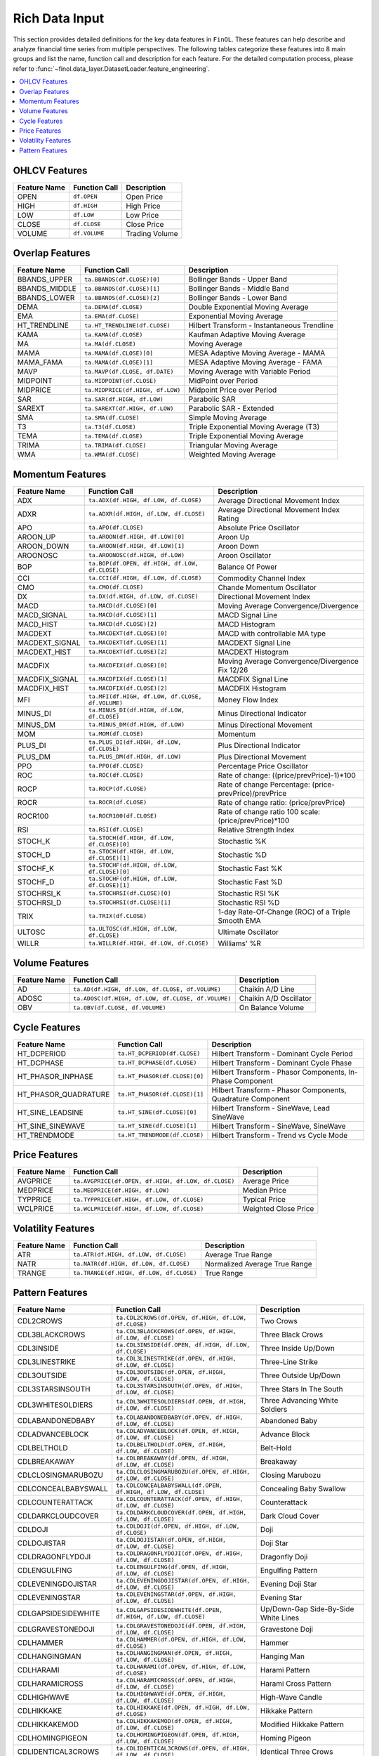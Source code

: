 .. _supported_input:

Rich Data Input
=====================================================================

.. versionadded:: 0.3.1

   ``FinOL`` now supports image data input. See :ref:`supported_images` for more details.

This section provides detailed definitions for the key data features in ``FinOL``.
These features can help describe and analyze financial time series from multiple perspectives.
The following tables categorize these features into 8 main groups and list the name, function call and description
for each feature. For the detailed computation process, please refer to
:func:`~finol.data_layer.DatasetLoader.feature_engineering`.


.. contents::
    :local:

.. _OHLCV_features:

OHLCV Features
--------------

.. list-table::
   :header-rows: 1
   :class: ghost

   * - Feature Name
     - Function Call
     - Description
   * - OPEN
     - ``df.OPEN``
     - Open Price
   * - HIGH
     - ``df.HIGH``
     - High Price
   * - LOW
     - ``df.LOW``
     - Low Price
   * - CLOSE
     - ``df.CLOSE``
     - Close Price
   * - VOLUME
     - ``df.VOLUME``
     - Trading Volume

.. _overlap_features:

Overlap Features
----------------

.. list-table::
   :header-rows: 1
   :class: ghost


   * - Feature Name
     - Function Call
     - Description
   * - BBANDS_UPPER
     - ``ta.BBANDS(df.CLOSE)[0]``
     - Bollinger Bands - Upper Band
   * - BBANDS_MIDDLE
     - ``ta.BBANDS(df.CLOSE)[1]``
     - Bollinger Bands - Middle Band
   * - BBANDS_LOWER
     - ``ta.BBANDS(df.CLOSE)[2]``
     - Bollinger Bands - Lower Band
   * - DEMA
     - ``ta.DEMA(df.CLOSE)``
     - Double Exponential Moving Average
   * - EMA
     - ``ta.EMA(df.CLOSE)``
     - Exponential Moving Average
   * - HT_TRENDLINE
     - ``ta.HT_TRENDLINE(df.CLOSE)``
     - Hilbert Transform - Instantaneous Trendline
   * - KAMA
     - ``ta.KAMA(df.CLOSE)``
     - Kaufman Adaptive Moving Average
   * - MA
     - ``ta.MA(df.CLOSE)``
     - Moving Average
   * - MAMA
     - ``ta.MAMA(df.CLOSE)[0]``
     - MESA Adaptive Moving Average - MAMA
   * - MAMA_FAMA
     - ``ta.MAMA(df.CLOSE)[1]``
     - MESA Adaptive Moving Average - FAMA
   * - MAVP
     - ``ta.MAVP(df.CLOSE, df.DATE)``
     - Moving Average with Variable Period
   * - MIDPOINT
     - ``ta.MIDPOINT(df.CLOSE)``
     - MidPoint over Period
   * - MIDPRICE
     - ``ta.MIDPRICE(df.HIGH, df.LOW)``
     - Midpoint Price over Period
   * - SAR
     - ``ta.SAR(df.HIGH, df.LOW)``
     - Parabolic SAR
   * - SAREXT
     - ``ta.SAREXT(df.HIGH, df.LOW)``
     - Parabolic SAR - Extended
   * - SMA
     - ``ta.SMA(df.CLOSE)``
     - Simple Moving Average
   * - T3
     - ``ta.T3(df.CLOSE)``
     - Triple Exponential Moving Average (T3)
   * - TEMA
     - ``ta.TEMA(df.CLOSE)``
     - Triple Exponential Moving Average
   * - TRIMA
     - ``ta.TRIMA(df.CLOSE)``
     - Triangular Moving Average
   * - WMA
     - ``ta.WMA(df.CLOSE)``
     - Weighted Moving Average

.. _momentum_features:

Momentum Features
-----------------

.. list-table::
   :header-rows: 1
   :class: ghost

   * - Feature Name
     - Function Call
     - Description
   * - ADX
     - ``ta.ADX(df.HIGH, df.LOW, df.CLOSE)``
     - Average Directional Movement Index
   * - ADXR
     - ``ta.ADXR(df.HIGH, df.LOW, df.CLOSE)``
     - Average Directional Movement Index Rating
   * - APO
     - ``ta.APO(df.CLOSE)``
     - Absolute Price Oscillator
   * - AROON_UP
     - ``ta.AROON(df.HIGH, df.LOW)[0]``
     - Aroon Up
   * - AROON_DOWN
     - ``ta.AROON(df.HIGH, df.LOW)[1]``
     - Aroon Down
   * - AROONOSC
     - ``ta.AROONOSC(df.HIGH, df.LOW)``
     - Aroon Oscillator
   * - BOP
     - ``ta.BOP(df.OPEN, df.HIGH, df.LOW, df.CLOSE)``
     - Balance Of Power
   * - CCI
     - ``ta.CCI(df.HIGH, df.LOW, df.CLOSE)``
     - Commodity Channel Index
   * - CMO
     - ``ta.CMO(df.CLOSE)``
     - Chande Momentum Oscillator
   * - DX
     - ``ta.DX(df.HIGH, df.LOW, df.CLOSE)``
     - Directional Movement Index
   * - MACD
     - ``ta.MACD(df.CLOSE)[0]``
     - Moving Average Convergence/Divergence
   * - MACD_SIGNAL
     - ``ta.MACD(df.CLOSE)[1]``
     - MACD Signal Line
   * - MACD_HIST
     - ``ta.MACD(df.CLOSE)[2]``
     - MACD Histogram
   * - MACDEXT
     - ``ta.MACDEXT(df.CLOSE)[0]``
     - MACD with controllable MA type
   * - MACDEXT_SIGNAL
     - ``ta.MACDEXT(df.CLOSE)[1]``
     - MACDEXT Signal Line
   * - MACDEXT_HIST
     - ``ta.MACDEXT(df.CLOSE)[2]``
     - MACDEXT Histogram
   * - MACDFIX
     - ``ta.MACDFIX(df.CLOSE)[0]``
     - Moving Average Convergence/Divergence Fix 12/26
   * - MACDFIX_SIGNAL
     - ``ta.MACDFIX(df.CLOSE)[1]``
     - MACDFIX Signal Line
   * - MACDFIX_HIST
     - ``ta.MACDFIX(df.CLOSE)[2]``
     - MACDFIX Histogram
   * - MFI
     - ``ta.MFI(df.HIGH, df.LOW, df.CLOSE, df.VOLUME)``
     - Money Flow Index
   * - MINUS_DI
     - ``ta.MINUS_DI(df.HIGH, df.LOW, df.CLOSE)``
     - Minus Directional Indicator
   * - MINUS_DM
     - ``ta.MINUS_DM(df.HIGH, df.LOW)``
     - Minus Directional Movement
   * - MOM
     - ``ta.MOM(df.CLOSE)``
     - Momentum
   * - PLUS_DI
     - ``ta.PLUS_DI(df.HIGH, df.LOW, df.CLOSE)``
     - Plus Directional Indicator
   * - PLUS_DM
     - ``ta.PLUS_DM(df.HIGH, df.LOW)``
     - Plus Directional Movement
   * - PPO
     - ``ta.PPO(df.CLOSE)``
     - Percentage Price Oscillator
   * - ROC
     - ``ta.ROC(df.CLOSE)``
     - Rate of change: ((price/prevPrice)-1)*100
   * - ROCP
     - ``ta.ROCP(df.CLOSE)``
     - Rate of change Percentage: (price-prevPrice)/prevPrice
   * - ROCR
     - ``ta.ROCR(df.CLOSE)``
     - Rate of change ratio: (price/prevPrice)
   * - ROCR100
     - ``ta.ROCR100(df.CLOSE)``
     - Rate of change ratio 100 scale: (price/prevPrice)*100
   * - RSI
     - ``ta.RSI(df.CLOSE)``
     - Relative Strength Index
   * - STOCH_K
     - ``ta.STOCH(df.HIGH, df.LOW, df.CLOSE)[0]``
     - Stochastic %K
   * - STOCH_D
     - ``ta.STOCH(df.HIGH, df.LOW, df.CLOSE)[1]``
     - Stochastic %D
   * - STOCHF_K
     - ``ta.STOCHF(df.HIGH, df.LOW, df.CLOSE)[0]``
     - Stochastic Fast %K
   * - STOCHF_D
     - ``ta.STOCHF(df.HIGH, df.LOW, df.CLOSE)[1]``
     - Stochastic Fast %D
   * - STOCHRSI_K
     - ``ta.STOCHRSI(df.CLOSE)[0]``
     - Stochastic RSI %K
   * - STOCHRSI_D
     - ``ta.STOCHRSI(df.CLOSE)[1]``
     - Stochastic RSI %D
   * - TRIX
     - ``ta.TRIX(df.CLOSE)``
     - 1-day Rate-Of-Change (ROC) of a Triple Smooth EMA
   * - ULTOSC
     - ``ta.ULTOSC(df.HIGH, df.LOW, df.CLOSE)``
     - Ultimate Oscillator
   * - WILLR
     - ``ta.WILLR(df.HIGH, df.LOW, df.CLOSE)``
     - Williams' %R

.. _volume_features:

Volume Features
---------------

.. list-table::
   :header-rows: 1
   :class: ghost


   * - Feature Name
     - Function Call
     - Description
   * - AD
     - ``ta.AD(df.HIGH, df.LOW, df.CLOSE, df.VOLUME)``
     - Chaikin A/D Line
   * - ADOSC
     - ``ta.ADOSC(df.HIGH, df.LOW, df.CLOSE, df.VOLUME)``
     - Chaikin A/D Oscillator
   * - OBV
     - ``ta.OBV(df.CLOSE, df.VOLUME)``
     - On Balance Volume

.. _cycle_features:

Cycle Features
--------------

.. list-table::
   :header-rows: 1
   :class: ghost


   * - Feature Name
     - Function Call
     - Description
   * - HT_DCPERIOD
     - ``ta.HT_DCPERIOD(df.CLOSE)``
     - Hilbert Transform - Dominant Cycle Period
   * - HT_DCPHASE
     - ``ta.HT_DCPHASE(df.CLOSE)``
     - Hilbert Transform - Dominant Cycle Phase
   * - HT_PHASOR_INPHASE
     - ``ta.HT_PHASOR(df.CLOSE)[0]``
     - Hilbert Transform - Phasor Components, In-Phase Component
   * - HT_PHASOR_QUADRATURE
     - ``ta.HT_PHASOR(df.CLOSE)[1]``
     - Hilbert Transform - Phasor Components, Quadrature Component
   * - HT_SINE_LEADSINE
     - ``ta.HT_SINE(df.CLOSE)[0]``
     - Hilbert Transform - SineWave, Lead SineWave
   * - HT_SINE_SINEWAVE
     - ``ta.HT_SINE(df.CLOSE)[1]``
     - Hilbert Transform - SineWave, SineWave
   * - HT_TRENDMODE
     - ``ta.HT_TRENDMODE(df.CLOSE)``
     - Hilbert Transform - Trend vs Cycle Mode

.. _price_features:

Price Features
--------------

.. list-table::
   :header-rows: 1
   :class: ghost


   * - Feature Name
     - Function Call
     - Description
   * - AVGPRICE
     - ``ta.AVGPRICE(df.OPEN, df.HIGH, df.LOW, df.CLOSE)``
     - Average Price
   * - MEDPRICE
     - ``ta.MEDPRICE(df.HIGH, df.LOW)``
     - Median Price
   * - TYPPRICE
     - ``ta.TYPPRICE(df.HIGH, df.LOW, df.CLOSE)``
     - Typical Price
   * - WCLPRICE
     - ``ta.WCLPRICE(df.HIGH, df.LOW, df.CLOSE)``
     - Weighted Close Price

.. _volatility_features:

Volatility Features
-------------------

.. list-table::
   :header-rows: 1
   :class: ghost


   * - Feature Name
     - Function Call
     - Description
   * - ATR
     - ``ta.ATR(df.HIGH, df.LOW, df.CLOSE)``
     - Average True Range
   * - NATR
     - ``ta.NATR(df.HIGH, df.LOW, df.CLOSE)``
     - Normalized Average True Range
   * - TRANGE
     - ``ta.TRANGE(df.HIGH, df.LOW, df.CLOSE)``
     - True Range

.. _pattern_features:

Pattern Features
----------------

.. list-table::
   :header-rows: 1
   :class: ghost


   * - Feature Name
     - Function Call
     - Description
   * - CDL2CROWS
     - ``ta.CDL2CROWS(df.OPEN, df.HIGH, df.LOW, df.CLOSE)``
     - Two Crows
   * - CDL3BLACKCROWS
     - ``ta.CDL3BLACKCROWS(df.OPEN, df.HIGH, df.LOW, df.CLOSE)``
     - Three Black Crows
   * - CDL3INSIDE
     - ``ta.CDL3INSIDE(df.OPEN, df.HIGH, df.LOW, df.CLOSE)``
     - Three Inside Up/Down
   * - CDL3LINESTRIKE
     - ``ta.CDL3LINESTRIKE(df.OPEN, df.HIGH, df.LOW, df.CLOSE)``
     - Three-Line Strike
   * - CDL3OUTSIDE
     - ``ta.CDL3OUTSIDE(df.OPEN, df.HIGH, df.LOW, df.CLOSE)``
     - Three Outside Up/Down
   * - CDL3STARSINSOUTH
     - ``ta.CDL3STARSINSOUTH(df.OPEN, df.HIGH, df.LOW, df.CLOSE)``
     - Three Stars In The South
   * - CDL3WHITESOLDIERS
     - ``ta.CDL3WHITESOLDIERS(df.OPEN, df.HIGH, df.LOW, df.CLOSE)``
     - Three Advancing White Soldiers
   * - CDLABANDONEDBABY
     - ``ta.CDLABANDONEDBABY(df.OPEN, df.HIGH, df.LOW, df.CLOSE)``
     - Abandoned Baby
   * - CDLADVANCEBLOCK
     - ``ta.CDLADVANCEBLOCK(df.OPEN, df.HIGH, df.LOW, df.CLOSE)``
     - Advance Block
   * - CDLBELTHOLD
     - ``ta.CDLBELTHOLD(df.OPEN, df.HIGH, df.LOW, df.CLOSE)``
     - Belt-Hold
   * - CDLBREAKAWAY
     - ``ta.CDLBREAKAWAY(df.OPEN, df.HIGH, df.LOW, df.CLOSE)``
     - Breakaway
   * - CDLCLOSINGMARUBOZU
     - ``ta.CDLCLOSINGMARUBOZU(df.OPEN, df.HIGH, df.LOW, df.CLOSE)``
     - Closing Marubozu
   * - CDLCONCEALBABYSWALL
     - ``ta.CDLCONCEALBABYSWALL(df.OPEN, df.HIGH, df.LOW, df.CLOSE)``
     - Concealing Baby Swallow
   * - CDLCOUNTERATTACK
     - ``ta.CDLCOUNTERATTACK(df.OPEN, df.HIGH, df.LOW, df.CLOSE)``
     - Counterattack
   * - CDLDARKCLOUDCOVER
     - ``ta.CDLDARKCLOUDCOVER(df.OPEN, df.HIGH, df.LOW, df.CLOSE)``
     - Dark Cloud Cover
   * - CDLDOJI
     - ``ta.CDLDOJI(df.OPEN, df.HIGH, df.LOW, df.CLOSE)``
     - Doji
   * - CDLDOJISTAR
     - ``ta.CDLDOJISTAR(df.OPEN, df.HIGH, df.LOW, df.CLOSE)``
     - Doji Star
   * - CDLDRAGONFLYDOJI
     - ``ta.CDLDRAGONFLYDOJI(df.OPEN, df.HIGH, df.LOW, df.CLOSE)``
     - Dragonfly Doji
   * - CDLENGULFING
     - ``ta.CDLENGULFING(df.OPEN, df.HIGH, df.LOW, df.CLOSE)``
     - Engulfing Pattern
   * - CDLEVENINGDOJISTAR
     - ``ta.CDLEVENINGDOJISTAR(df.OPEN, df.HIGH, df.LOW, df.CLOSE)``
     - Evening Doji Star
   * - CDLEVENINGSTAR
     - ``ta.CDLEVENINGSTAR(df.OPEN, df.HIGH, df.LOW, df.CLOSE)``
     - Evening Star
   * - CDLGAPSIDESIDEWHITE
     - ``ta.CDLGAPSIDESIDEWHITE(df.OPEN, df.HIGH, df.LOW, df.CLOSE)``
     - Up/Down-Gap Side-By-Side White Lines
   * - CDLGRAVESTONEDOJI
     - ``ta.CDLGRAVESTONEDOJI(df.OPEN, df.HIGH, df.LOW, df.CLOSE)``
     - Gravestone Doji
   * - CDLHAMMER
     - ``ta.CDLHAMMER(df.OPEN, df.HIGH, df.LOW, df.CLOSE)``
     - Hammer
   * - CDLHANGINGMAN
     - ``ta.CDLHANGINGMAN(df.OPEN, df.HIGH, df.LOW, df.CLOSE)``
     - Hanging Man
   * - CDLHARAMI
     - ``ta.CDLHARAMI(df.OPEN, df.HIGH, df.LOW, df.CLOSE)``
     - Harami Pattern
   * - CDLHARAMICROSS
     - ``ta.CDLHARAMICROSS(df.OPEN, df.HIGH, df.LOW, df.CLOSE)``
     - Harami Cross Pattern
   * - CDLHIGHWAVE
     - ``ta.CDLHIGHWAVE(df.OPEN, df.HIGH, df.LOW, df.CLOSE)``
     - High-Wave Candle
   * - CDLHIKKAKE
     - ``ta.CDLHIKKAKE(df.OPEN, df.HIGH, df.LOW, df.CLOSE)``
     - Hikkake Pattern
   * - CDLHIKKAKEMOD
     - ``ta.CDLHIKKAKEMOD(df.OPEN, df.HIGH, df.LOW, df.CLOSE)``
     - Modified Hikkake Pattern
   * - CDLHOMINGPIGEON
     - ``ta.CDLHOMINGPIGEON(df.OPEN, df.HIGH, df.LOW, df.CLOSE)``
     - Homing Pigeon
   * - CDLIDENTICAL3CROWS
     - ``ta.CDLIDENTICAL3CROWS(df.OPEN, df.HIGH, df.LOW, df.CLOSE)``
     - Identical Three Crows
   * - CDLINNECK
     - ``ta.CDLINNECK(df.OPEN, df.HIGH, df.LOW, df.CLOSE)``
     - In-Neck Pattern
   * - CDLINVERTEDHAMMER
     - ``ta.CDLINVERTEDHAMMER(df.OPEN, df.HIGH, df.LOW, df.CLOSE)``
     - Inverted Hammer
   * - CDLKICKING
     - ``ta.CDLKICKING(df.OPEN, df.HIGH, df.LOW, df.CLOSE)``
     - Kicking
   * - CDLKICKINGBYLENGTH
     - ``ta.CDLKICKINGBYLENGTH(df.OPEN, df.HIGH, df.LOW, df.CLOSE)``
     - Kicking - Bull/Bear Determined by the Longer Marubozu
   * - CDLLADDERBOTTOM
     - ``ta.CDLLADDERBOTTOM(df.OPEN, df.HIGH, df.LOW, df.CLOSE)``
     - Ladder Bottom
   * - CDLLONGLEGGEDDOJI
     - ``ta.CDLLONGLEGGEDDOJI(df.OPEN, df.HIGH, df.LOW, df.CLOSE)``
     - Long Legged Doji
   * - CDLLONGLINE
     - ``ta.CDLLONGLINE(df.OPEN, df.HIGH, df.LOW, df.CLOSE)``
     - Long Line Candle
   * - CDLMARUBOZU
     - ``ta.CDLMARUBOZU(df.OPEN, df.HIGH, df.LOW, df.CLOSE)``
     - Marubozu
   * - CDLMATCHINGLOW
     - ``ta.CDLMATCHINGLOW(df.OPEN, df.HIGH, df.LOW, df.CLOSE)``
     - Matching Low
   * - CDLMATHOLD
     - ``ta.CDLMATHOLD(df.OPEN, df.HIGH, df.LOW, df.CLOSE)``
     - Mat Hold
   * - CDLMORNINGDOJISTAR
     - ``ta.CDLMORNINGDOJISTAR(df.OPEN, df.HIGH, df.LOW, df.CLOSE)``
     - Morning Doji Star
   * - CDLMORNINGSTAR
     - ``ta.CDLMORNINGSTAR(df.OPEN, df.HIGH, df.LOW, df.CLOSE)``
     - Morning Star
   * - CDLONNECK
     - ``ta.CDLONNECK(df.OPEN, df.HIGH, df.LOW, df.CLOSE)``
     - On-Neck Pattern
   * - CDLPIERCING
     - ``ta.CDLPIERCING(df.OPEN, df.HIGH, df.LOW, df.CLOSE)``
     - Piercing Pattern
   * - CDLRICKSHAWMAN
     - ``ta.CDLRICKSHAWMAN(df.OPEN, df.HIGH, df.LOW, df.CLOSE)``
     - Rickshaw Man
   * - CDLRISEFALL3METHODS
     - ``ta.CDLRISEFALL3METHODS(df.OPEN, df.HIGH, df.LOW, df.CLOSE)``
     - Rising/Falling Three Methods
   * - CDLSEPARATINGLINES
     - ``ta.CDLSEPARATINGLINES(df.OPEN, df.HIGH, df.LOW, df.CLOSE)``
     - Separating Lines
   * - CDLSHOOTINGSTAR
     - ``ta.CDLSHOOTINGSTAR(df.OPEN, df.HIGH, df.LOW, df.CLOSE)``
     - Shooting Star
   * - CDLSHORTLINE
     - ``ta.CDLSHORTLINE(df.OPEN, df.HIGH, df.LOW, df.CLOSE)``
     - Short Line Candle
   * - CDLSPINNINGTOP
     - ``ta.CDLSPINNINGTOP(df.OPEN, df.HIGH, df.LOW, df.CLOSE)``
     - Spinning Top
   * - CDLSTALLEDPATTERN
     - ``ta.CDLSTALLEDPATTERN(df.OPEN, df.HIGH, df.LOW, df.CLOSE)``
     - Stalled Pattern
   * - CDLSTICKSANDWICH
     - ``ta.CDLSTICKSANDWICH(df.OPEN, df.HIGH, df.LOW, df.CLOSE)``
     - Stick Sandwich
   * - CDLTAKURI
     - ``ta.CDLTAKURI(df.OPEN, df.HIGH, df.LOW, df.CLOSE)``
     - Takuri (Dragonfly Doji with Very Long Lower Shadow)
   * - CDLTASUKIGAP
     - ``ta.CDLTASUKIGAP(df.OPEN, df.HIGH, df.LOW, df.CLOSE)``
     - Tasuki Gap
   * - CDLTHRUSTING
     - ``ta.CDLTHRUSTING(df.OPEN, df.HIGH, df.LOW, df.CLOSE)``
     - Thrusting Pattern
   * - CDLTRISTAR
     - ``ta.CDLTRISTAR(df.OPEN, df.HIGH, df.LOW, df.CLOSE)``
     - Tristar Pattern
   * - CDLUNIQUE3RIVER
     - ``ta.CDLUNIQUE3RIVER(df.OPEN, df.HIGH, df.LOW, df.CLOSE)``
     - Unique 3 River
   * - CDLUPSIDEGAP2CROWS
     - ``ta.CDLUPSIDEGAP2CROWS(df.OPEN, df.HIGH, df.LOW, df.CLOSE)``
     - Upside Gap Two Crows
   * - CDLXSIDEGAP3METHODS
     - ``ta.CDLXSIDEGAP3METHODS(df.OPEN, df.HIGH, df.LOW, df.CLOSE)``
     - Upside/Downside Gap Three Methods
